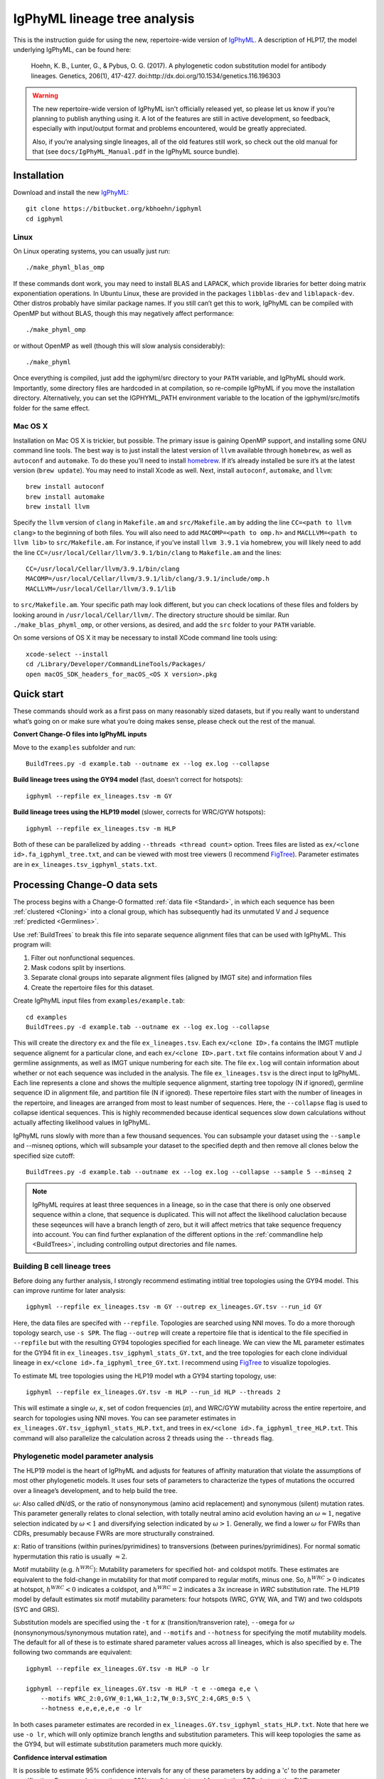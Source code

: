IgPhyML lineage tree analysis
===============================

This is the instruction guide for using the new, repertoire-wide
version of `IgPhyML <https://bitbucket.org/kbhoehn/igphyml>`_. A
description of HLP17, the model underlying IgPhyML, can be found
here:

    Hoehn, K. B., Lunter, G., & Pybus, O. G. (2017). A phylogenetic codon
    substitution model for antibody lineages. Genetics, 206(1), 417-427.
    doi:http://dx.doi.org/10.1534/genetics.116.196303

.. warning::

    The new repertoire-wide version of IgPhyML isn't officially released yet,
    so please let us know if you’re planning to publish anything using it.
    A lot of the features are still in active development, so feedback,
    especially with input/output format and problems encountered, would be
    greatly appreciated.
 
    Also, if you’re analysing single lineages, all of the old features
    still work, so check out the old manual for that
    (see ``docs/IgPhyML_Manual.pdf`` in the IgPhyML source bundle).

Installation
-----------------
 
Download and install the new `IgPhyML <https://bitbucket.org/kbhoehn/igphyml>`_::

    git clone https://bitbucket.org/kbhoehn/igphyml
    cd igphyml
 
Linux
~~~~~~~~~

On Linux operating systems, you can usually just run::

    ./make_phyml_blas_omp

If these commands dont work, you may need to install BLAS and LAPACK,
which provide libraries for better doing matrix exponentiation
operations. In Ubuntu Linux, these are provided in the packages
``libblas-dev`` and ``liblapack-dev``. Other distros probably have
similar package names. If you still can’t get this to work, IgPhyML
can be compiled with OpenMP but without BLAS, though this may negatively
affect performance::
 
    ./make_phyml_omp
 
or without OpenMP as well (though this will slow analysis
considerably)::
 
    ./make_phyml

Once everything is compiled, just add the igphyml/src directory to your
``PATH`` variable, and IgPhyML should work. Importantly, some directory
files are hardcoded in at compilation, so re-compile IgPhyML if you move
the installation directory. Alternatively, you can set the IGPHYML_PATH
environment variable to the location of the igphyml/src/motifs folder for
the same effect.

Mac OS X
~~~~~~~~~~

Installation on Mac OS X is trickier, but possible. The primary issue
is gaining OpenMP support, and installing some GNU command line tools.
The best way is to just install the latest version of ``llvm``
available through ``homebrew``, as well as ``autoconf`` and
``automake``. To do these you’ll need to install
`homebrew <http://brew.sh/index.html>`_. If it’s already installed be
sure it’s at the latest version (``brew update``). You may need to install
Xcode as well. Next, install ``autoconf``, ``automake``, and ``llvm``::

    brew install autoconf
    brew install automake
    brew install llvm

Specify the ``llvm`` version of ``clang`` in ``Makefile.am`` and
``src/Makefile.am`` by adding the line ``CC=<path to llvm clang>``
to the beginning of both files. You will also need to add
``MACOMP=<path to omp.h>`` and ``MACLLVM=<path to llvm lib>`` to
``src/Makefile.am``. For instance, if you’ve install ``llvm 3.9.1``
via homebrew, you will likely need to add the line
``CC=/usr/local/Cellar/llvm/3.9.1/bin/clang``
to ``Makefile.am`` and the lines::

    CC=/usr/local/Cellar/llvm/3.9.1/bin/clang
    MACOMP=/usr/local/Cellar/llvm/3.9.1/lib/clang/3.9.1/include/omp.h
    MACLLVM=/usr/local/Cellar/llvm/3.9.1/lib

to ``src/Makefile.am``.
Your specific path may look different, but you can check locations
of these files and folders by looking around in
``/usr/local/Cellar/llvm/``. The directory structure should be
similar. Run ``./make_blas_phyml_omp``, or other versions, as desired, and add
the ``src`` folder to your ``PATH`` variable.

On some versions of OS X it may be necessary to install XCode command
line tools using::

    xcode-select --install
    cd /Library/Developer/CommandLineTools/Packages/
    open macOS_SDK_headers_for_macOS_<OS X version>.pkg


Quick start
-------------------------------------------------------------------------------

These commands should work as a first pass on many reasonably sized
datasets, but if you really want to understand what’s going on or make
sure what you’re doing makes sense, please check out the rest of the
manual.
 
**Convert Change-O files into IgPhyML inputs**
 
Move to the ``examples`` subfolder and run::

    BuildTrees.py -d example.tab --outname ex --log ex.log --collapse
 
**Build lineage trees using the GY94 model** (fast, doesn’t correct
for hotspots)::
 
    igphyml --repfile ex_lineages.tsv -m GY
 
**Build lineage trees using the HLP19 model** (slower, corrects for
WRC/GYW hotspots)::
 
    igphyml --repfile ex_lineages.tsv -m HLP
 
Both of these can be parallelized by adding
``--threads <thread count>`` option. Trees files are listed as
``ex/<clone id>.fa_igphyml_tree.txt``, and can be viewed with most
tree viewers (I recommend
`FigTree <http://tree.bio.ed.ac.uk/software/figtree/>`__). Parameter
estimates are in ``ex_lineages.tsv_igphyml_stats.txt``.


Processing Change-O data sets
-------------------------------------------------------------------------------

The process begins with a Change-O formatted :ref:`data file <Standard>`, in
which each sequence has been :ref:`clustered <Cloning>` into a clonal group,
which has subsequently had its unmutated V and J sequence :ref:`predicted <Germlines>`.
 
Use :ref:`BuildTrees` to break this file into separate sequence
alignment files that can be used with IgPhyML. This program will:

1. Filter out nonfunctional sequences.
2. Mask codons split by insertions.
3. Separate clonal groups into separate alignment files (aligned by IMGT site) and information files
4. Create the repertoire files for this dataset.
 
Create IgPhyML input files from ``examples/example.tab``::
 
    cd examples
    BuildTrees.py -d example.tab --outname ex --log ex.log --collapse
 
This will create the directory ``ex`` and the file
``ex_lineages.tsv``. Each ``ex/<clone ID>.fa`` contains the IMGT
mutliple sequence alignemt for a particular clone, and each
``ex/<clone ID>.part.txt`` file contains information about V and J
germline assignments, as well as IMGT unique numbering for each site.
The file ``ex.log`` will contain information about whether or not each
sequence was included in the analysis. The file ``ex_lineages.tsv`` is
the direct input to IgPhyML. Each line represents a clone and shows
the multiple sequence alignment, starting tree topology (N if
ignored), germline sequence ID in alignment file, and partition file
(N if ignored). These repertoire files start with the number of
lineages in the repertoire, and lineages are arranged from most to
least number of sequences. Here, the ``--collapse`` flag is used to
collapse identical sequences. This is highly recommended because
identical sequences slow down calculations without actually affecting
likelihood values in IgPhyML.
 
IgPhyML runs slowly with more than a few thousand sequences. You can
subsample your dataset using the ``--sample`` and --misneq options,
which will subsample your dataset to the specified depth and then remove
all clones below the specified size cutoff::
 
    BuildTrees.py -d example.tab --outname ex --log ex.log --collapse --sample 5 --minseq 2

.. note::

    IgPhyML requires at least three sequences in a lineage, so in
    the case that there is only one observed sequence within a clone, that
    sequence is duplicated. This will not affect the likelihood
    caluclation because these seqeunces will have a branch length of zero,
    but it will affect metrics that take sequence frequency into account.
    You can find further explanation of the different options in the
    :ref:`commandline help <BuildTrees>`,
    including controlling output directories and file names.


Building B cell lineage trees
~~~~~~~~~~~~~~~~~~~~~~~~~~~~~~~~~~~~~~~~~~~~~~~~~~~~~~~~~~~~~~~~~~~~~~~~~~~~~~~

Before doing any further analysis, I strongly recommend estimating
intitial tree topologies using the GY94 model. This can improve
runtime for later analysis::
 
    igphyml --repfile ex_lineages.tsv -m GY --outrep ex_lineages.GY.tsv --run_id GY
 
Here, the data files are specifed with ``--repfile``. Topologies are
searched using NNI moves. To do a more thorough topology search, use
``-s SPR``. The flag ``--outrep`` will create a repertoire file that is
identical to the file specified in ``--repfile`` but with the resulting
GY94 topologies specified for each lineage. We can view the ML
parameter estimates for the GY94 fit in
``ex_lineages.tsv_igphyml_stats_GY.txt``, and the tree topologies for
each clone individual lineage in
``ex/<clone id>.fa_igphyml_tree_GY.txt``. I recommend using
`FigTree <http://tree.bio.ed.ac.uk/software/figtree/>`__ to visualize
topologies.
 
To estimate ML tree topologies using the HLP19 model wth a GY94
starting topology, use::
 
    igphyml --repfile ex_lineages.GY.tsv -m HLP --run_id HLP --threads 2
 
This will estimate a single :math:`\omega`, :math:`\kappa`, set of
codon frequencies (:math:`\pi`), and WRC/GYW mutability across the
entire repertoire, and search for topologies using NNI moves. You can
see parameter estimates in
``ex_lineages.GY.tsv_igphyml_stats_HLP.txt``, and trees in
``ex/<clone id>.fa_igphyml_tree_HLP.txt``. This command will also
parallelize the calculation across 2 threads using the ``--threads``
flag.


Phylogenetic model parameter analysis
~~~~~~~~~~~~~~~~~~~~~~~~~~~~~~~~~~~~~~~~~~~~~~~~~~~~~~~~~~~~~~~~~~~~~~~~~~~~~~~

The HLP19 model is the heart of IgPhyML and adjusts for features of
affinity maturation that violate the assumptions of most other
phylogenetic models. It uses four sets of parameters to characterize
the types of mutations the occurred over a lineage’s development, and
to help build the tree.
 
:math:`\omega`: Also called dN/dS, or the ratio of nonsynonymous
(amino acid replacement) and synonymous (silent) mutation rates. This
parameter generally relates to clonal selection, with totally neutral
amino acid evolution having an :math:`\omega \approx 1`, negative
selection indicated by :math:`\omega < 1` and diversifying selection
indicated by :math:`\omega > 1`. Generally, we find a lower :math:`\omega`
for FWRs than CDRs, presumably because FWRs are more structurally
constrained.
 
:math:`\kappa`: Ratio of transitions (within purines/pyrimidines) to
transversions (between purines/pyrimidines). For normal somatic
hypermutation this ratio is usually :math:`\approx 2`.
 
Motif mutability (e.g. :math:`h^{WRC}`): Mutability parameters for
specified hot- and coldspot motifs. These estimates are equivalent to
the fold-change in mutability for that motif compared to regular
motifs, minus one. So, :math:`h^{WRC} > 0` indicates at hotspot,
:math:`h^{WRC} < 0` indicates a coldspot, and :math:`h^{WRC} = 2`
indicates a 3x increase in *WRC* substitution rate. The HLP19 model
by default estimates six motif mutability parameters: four hotspots
(WRC, GYW, WA, and TW) and two coldspots (SYC and GRS).

Substitution models are specified using the ``-t`` for :math:`\kappa`
(transition/transverion rate), ``--omega`` for :math:`\omega`
(nonsynonymous/synonymous mutation rate), and ``--motifs`` and
``--hotness`` for specifying the motif mutability models. The default
for all of these is to estimate shared parameter values across all
lineages, which is also specified by ``e``. The following two commands
are equivalent::
 
    igphyml --repfile ex_lineages.GY.tsv -m HLP -o lr
 
    igphyml --repfile ex_lineages.GY.tsv -m HLP -t e --omega e,e \
        --motifs WRC_2:0,GYW_0:1,WA_1:2,TW_0:3,SYC_2:4,GRS_0:5 \
        --hotness e,e,e,e,e,e -o lr
 
In both cases parameter estimates are recorded in
``ex_lineages.GY.tsv_igphyml_stats_HLP.txt``. Note that here we use
``-o lr``, which will only optimize branch lengths and substitution
parameters. This will keep topologies the same as the GY94, but will
estimate substitution parameters much more quickly.

**Confidence interval estimation**

It is possible to estimate 95% confidence intervals for any of these
parameters by adding a 'c' to the parameter specification. For example,
to estimate a 95% confidence interval for :math:`\omega` in the CDRs
but not the FWRs, use::

    igphyml --repfile ex_lineages.GY.tsv -m HLP -o lr --omega e,ce

To estimate a 95% confidence interval for :math:`\omega` in the FWRs
but not the CDRs, use::

    igphyml --repfile ex_lineages.GY.tsv -m HLP -o lr --omega ce,e

Any combination of confidence interval specifications can be used
for the above parameter options. For motif mutability, each value
in the ``--hotness`` option corresponds to the index specified in
the ``--motifs`` option. To estimate confidence intervals for GYW
mutability, use::

    igphyml --repfile ex_lineages.GY.tsv -m HLP -o lr \
        --hotness e,ce,e,e,e,e

which is equivalent to::

    igphyml --repfile ex_lineages.GY.tsv -m HLP -o lr \
        --motifs WRC_2:0,GYW_0:1,WA_1:2,TW_0:3,SYC_2:4,GRS_0:5 \
        --hotness e,ce,e,e,e,e

You can also alter constrain motif to have the same mutabilities
by altering the indexes after the ':' in the ``--motifs`` option.
For example, to estimate 95% confidence intervals on a model in
which WRC/GYW, WA/TW, and SYC/GRS motifs are respectively constrained
to have the same mutabilities, use::

    igphyml --repfile ex_lineages.GY.tsv -m HLP -o lr \
        --motifs WRC_2:0,GYW_0:0,WA_1:1,TW_0:1,SYC_2:2,GRS_0:2 \
        --hotness ce,ce,ce

These can also be combined with ``--omega`` and ``-t`` options.

Optimizing performance
~~~~~~~~~~~~~~~~~~~~~~~~~~~~~~~~~~~~~~~~~~~~~~~~~~~~~~~~~~~~~~~~~~~~~~~~~~~~~~~

IgPhyML is a computationally intensive program. There are some ways to
make calculations more practical, however:
 
GY94 starting topologies: Calculations are much faster under the GY94
model (see [top]), so it is usually better to do an initial topology
searching under the GY94 model, and then using those trees as starting
topologies for HLP19 . You can also fix these topologies during HLP19
parameter estimation (``-o lr``) for an even greater speedup, though,
obviously, this will not result in a change in topology from GY94.
 
Enforcing minimum lineage size: Many repertoires often contain huge
numbers of small lineages that can make computations impractical. To
limit the size of lineages being analyzed, specify a cutoff with
``--minseq``, and note that 1) the germline sequence is added to
sequence files, and 2) single sequence lineages are duplicated (see
"Processing Change-O data sets") and thus have three sequences total.
So, to limit analyses to lineages with at least three observed
sequences, use ``--minseq 4``. ``--minseq 3`` and ``--minseq 2`` are
identical because single lineages have duplicated sequences, and
``--minseq 1`` is useless.
 
Parallelizing computations: It is possible to parallelize likelihood
calulcations using the ``--threads`` option. Currently, calculations
are parallelized by tree, so there is no point in using more threads
than you have lineages in your repertoire file.
